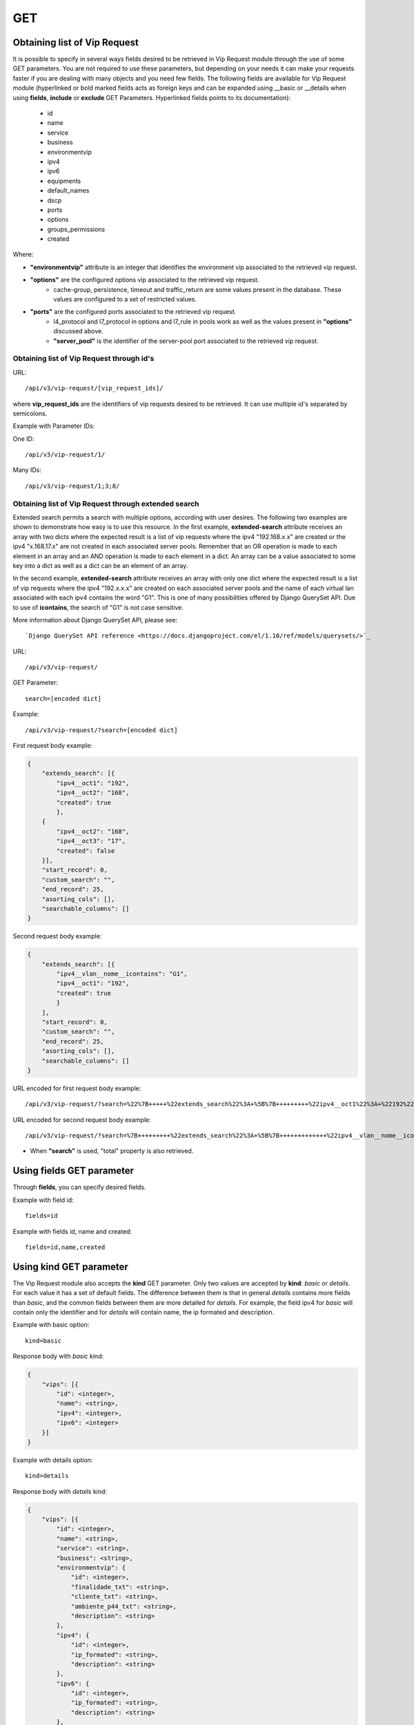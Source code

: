 .. _url-api-v3-vip-request-get:

GET
###

Obtaining list of Vip Request
*****************************

It is possible to specify in several ways fields desired to be retrieved in Vip Request module through the use of some GET parameters. You are not required to use these parameters, but depending on your needs it can make your requests faster if you are dealing with many objects and you need few fields. The following fields are available for Vip Request module (hyperlinked or bold marked fields acts as foreign keys and can be expanded using __basic or __details when using **fields**, **include** or **exclude** GET Parameters. Hyperlinked fields points to its documentation):

    * id
    * name
    * service
    * business
    * environmentvip
    * ipv4
    * ipv6
    * equipments
    * default_names
    * dscp
    * ports
    * options
    * groups_permissions
    * created

Where:

* **"environmentvip"** attribute is an integer that identifies the environment vip associated to the retrieved vip request.
* **"options"** are the configured options vip associated to the retrieved vip request.
    * cache-group, persistence, timeout and traffic_return are some values present in the database. These values are configured to a set of restricted values.
* **"ports"** are the configured ports associated to the retrieved vip request.
    * l4_protocol and l7_protocol in options and l7_rule in pools work as well as the values present in **"options"** discussed above.
    * **"server_pool"** is the identifier of the server-pool port associated to the retrieved vip request.


Obtaining list of Vip Request through id's
==========================================

URL::

    /api/v3/vip-request/[vip_request_ids]/

where **vip_request_ids** are the identifiers of vip requests desired to be retrieved. It can use multiple id's separated by semicolons.

Example with Parameter IDs:

One ID::

    /api/v3/vip-request/1/

Many IDs::

    /api/v3/vip-request/1;3;8/


Obtaining list of Vip Request through extended search
=====================================================

Extended search permits a search with multiple options, according with user desires. The following two examples are shown to demonstrate how easy is to use this resource. In the first example, **extended-search** attribute receives an array with two dicts where the expected result is a list of vip requests where the ipv4 "192.168.x.x" are created or the ipv4 "x.168.17.x" are not created in each associated server pools. Remember that an OR operation is made to each element in an array and an AND operation is made to each element in a dict. An array can be a value associated to some key into a dict as well as a dict can be an element of an array.

In the second example, **extended-search** attribute receives an array with only one dict where the expected result is a list of vip requests where the ipv4 "192.x.x.x" are created on each associated server pools and the name of each virtual lan associated with each ipv4 contains the word "G1". This is one of many possibilities offered by Django QuerySet API.  Due to use of **icontains**, the search of "G1" is not case sensitive.

More information about Django QuerySet API, please see::

    `Django QuerySet API reference <https://docs.djangoproject.com/el/1.10/ref/models/querysets/>`_

URL::

    /api/v3/vip-request/

GET Parameter::

    search=[encoded dict]

Example::

    /api/v3/vip-request/?search=[encoded dict]

First request body example:

.. code-block:: json

    {
        "extends_search": [{
            "ipv4__oct1": "192",
            "ipv4__oct2": "168",
            "created": true
            },
        {
            "ipv4__oct2": "168",
            "ipv4__oct3": "17",
            "created": false
        }],
        "start_record": 0,
        "custom_search": "",
        "end_record": 25,
        "asorting_cols": [],
        "searchable_columns": []
    }

Second request body example:

.. code-block:: json

    {
        "extends_search": [{
            "ipv4__vlan__nome__icontains": "G1",
            "ipv4__oct1": "192",
            "created": true
            }
        ],
        "start_record": 0,
        "custom_search": "",
        "end_record": 25,
        "asorting_cols": [],
        "searchable_columns": []
    }


URL encoded for first request body example::

    /api/v3/vip-request/?search=%22%7B+++++%22extends_search%22%3A+%5B%7B+++++++++%22ipv4__oct1%22%3A+%22192%22%2C+++++++++%22ipv4__oct2%22%3A+%22168%22%2C+++++++++%22created%22%3A+true+++++++++%7D%2C+++++%7B+++++++++%22ipv4__oct2%22%3A+%22168%22%2C+++++++++%22ipv4__oct3%22%3A+%2217%22%2C+++++++++%22created%22%3A+false+++++%7D%5D%2C+++++%22start_record%22%3A+0%2C+++++%22custom_search%22%3A+%22%22%2C+++++%22end_record%22%3A+25%2C+++++%22asorting_cols%22%3A+%5B%5D%2C+++++%22searchable_columns%22%3A+%5B%5D+%7D%22

URL encoded for second request body example::

    /api/v3/vip-request/?search=%7B+++++++++%22extends_search%22%3A+%5B%7B+++++++++++++%22ipv4__vlan__nome__icontains%22%3A+%22TVGLOBO%22+%2C+++++++++++++%22ipv4__oct1%22%3A+%22192%22%2C+++++++++++++%22created%22%3A+true+++++++++++++%7D%2C+++++++++%7B+++++++++++++%22ipv4__vlan_nome__icontains%22%3A+%22G1%22%2C+++++++++++++%22ipv4__oct2%22%3A+%22168%22%2C+++++++++++++%22created%22%3A+false+++++++++%7D%5D%2C+++++++++%22start_record%22%3A+0%2C+++++++++%22custom_search%22%3A+%22%22%2C+++++++++%22end_record%22%3A+25%2C+++++++++%22asorting_cols%22%3A+%5B%5D%2C+++++++++%22searchable_columns%22%3A+%5B%5D+++++%7D

* When **"search"** is used, "total" property is also retrieved.


Using **fields** GET parameter
******************************

Through **fields**, you can specify desired fields.

Example with field id::

    fields=id

Example with fields id, name and created::

    fields=id,name,created


Using **kind** GET parameter
****************************

The Vip Request module also accepts the **kind** GET parameter. Only two values are accepted by **kind**: *basic* or *details*. For each value it has a set of default fields. The difference between them is that in general *details* contains more fields than *basic*, and the common fields between them are more detailed for *details*. For example, the field ipv4 for *basic* will contain only the identifier and for *details* will contain name, the ip formated and description.

Example with basic option::

    kind=basic

Response body with *basic* kind:

.. code-block:: json

    {
        "vips": [{
            "id": <integer>,
            "name": <string>,
            "ipv4": <integer>,
            "ipv6": <integer>
        }]
    }

Example with details option::

    kind=details

Response body with *details* kind:

.. code-block:: json

    {
        "vips": [{
            "id": <integer>,
            "name": <string>,
            "service": <string>,
            "business": <string>,
            "environmentvip": {
                "id": <integer>,
                "finalidade_txt": <string>,
                "cliente_txt": <string>,
                "ambiente_p44_txt": <string>,
                "description": <string>
            },
            "ipv4": {
                "id": <integer>,
                "ip_formated": <string>,
                "description": <string>
            },
            "ipv6": {
                "id": <integer>,
                "ip_formated": <string>,
                "description": <string>
            },
            "equipments": [{
                "id": <integer>,
                "name": <string>,
                "maintenance": <boolean>,
                "equipment_type": {
                    "id": <integer>,
                    "equipment_type": <string>
                },
                "model": {
                    "id": <integer>,
                    "name": <string>
                }
            },...],
            "default_names": [
                <string>,...
            ],
            "dscp": <integer>,
            "ports": [{
                "id": <integer>,
                "port": <integer>,
                "options": {
                    "l4_protocol": {
                        "id": <integer>,
                        "tipo_opcao": <string>,
                        "nome_opcao_txt": <string>
                    },
                    "l7_protocol": {
                        "id": <integer>,
                        "tipo_opcao": <string>,
                        "nome_opcao_txt": <string>
                    }
                },
                "pools": [{
                    "id": <integer>,
                    "server_pool": {
                        "id": <integer>,
                        "identifier": <string>,
                        "default_port": <integer>,
                        "environment": {
                            "id": <integer>,
                            "name": <string>
                        },
                        "servicedownaction": {
                            "id": <integer>,
                            "type": <string>,
                            "name": <string>
                        },
                        "lb_method": <string>,
                        "healthcheck": {
                            "identifier": <string>,
                            "healthcheck_type": <string>,
                            "healthcheck_request": <string>,
                            "healthcheck_expect": <string>,
                            "destination": <string>
                        },
                        "default_limit": <integer>,
                        "server_pool_members": [{
                            "id": <integer>,
							"server_pool": <integer>,
							"identifier": <string>,
							"ip": {
								"id": <integer>,
								"ip_formated": <string>
							},
							"ipv6": {
								"id": <integer>,
								"ip_formated": <string>
							},
							"priority": <integer>,
							"weight": <integer>,
							"limit": <integer>,
							"port_real": <integer>,
							"member_status": <integer>,
							"last_status_update_formated": <string>,
							"equipment": {
								"id": <integer>,
								"name": <string>
							}
                        },...],
                        "pool_created": <boolean>
                    },
                    "l7_rule": {
                        "id": <integer>,
                        "tipo_opcao": <string>,
                        "nome_opcao_txt": <string>
                    },
                    "l7_value": <integer>,
                    "order": <integer>
                }]
            },...],
            "options": {
                "cache_group": {
                    "id": <integer>,
                    "tipo_opcao": <string>,
                    "nome_opcao_txt": <string>
                },
                "traffic_return": {
                    "id": <integer>,
                    "tipo_opcao": <string>,
                    "nome_opcao_txt": <string>
                },
                "timeout": {
                    "id": <integer>,
                    "tipo_opcao": <string>,
                    "nome_opcao_txt": <string>
                },
                "persistence": {
                    "id": <integer>,
                    "tipo_opcao": <string>,
                    "nome_opcao_txt": <string>
                }
            },
            "groups_permissions": [{
                "group": {
                    "id": <integer>,
                    "name": <string>
                },
                "read": <boolean>,
                "write": <boolean>,
                "change_config": <boolean>,
                "delete": <boolean>
            },...],
            "created": <boolean>
        },...]
    }


Using **fields** and **kind** together
**************************************

If **fields** is being used together **kind**, only the required fields will be retrieved instead of default.

Example with details kind and id field::

    kind=details&fields=id

Default behavior without **kind** and **fields**
************************************************

If neither **kind** nor **fields** are used in request, the response body will look like this:

.. code-block:: json

    {
        "vips": [{
            "id": <integer>,
            "name": <string>,
            "service": <string>,
            "business": <string>,
            "environmentvip": <integer>,
            "ipv4": <integer>,
            "ipv6": <integer>,
            "ports": [{
                "id": <integer>,
                "port": <integer>,
                "options": {
                    "l4_protocol": <integer>,
                    "l7_protocol": <integer>
                },
                "pools": [{
                    "id": integer,
                    "server_pool": <integer>,
                    "l7_rule": <integer>,
                    "l7_value": <integer>,
                    "order": <integer>
                }, ...]
            }, ...],
            "options": {
                "cache_group": <integer>,
                "traffic_return": <integer>,
                "timeout": <integer>,
                "persistence": <integer>
            },
            "created": <boolean>
        },...]
    }

